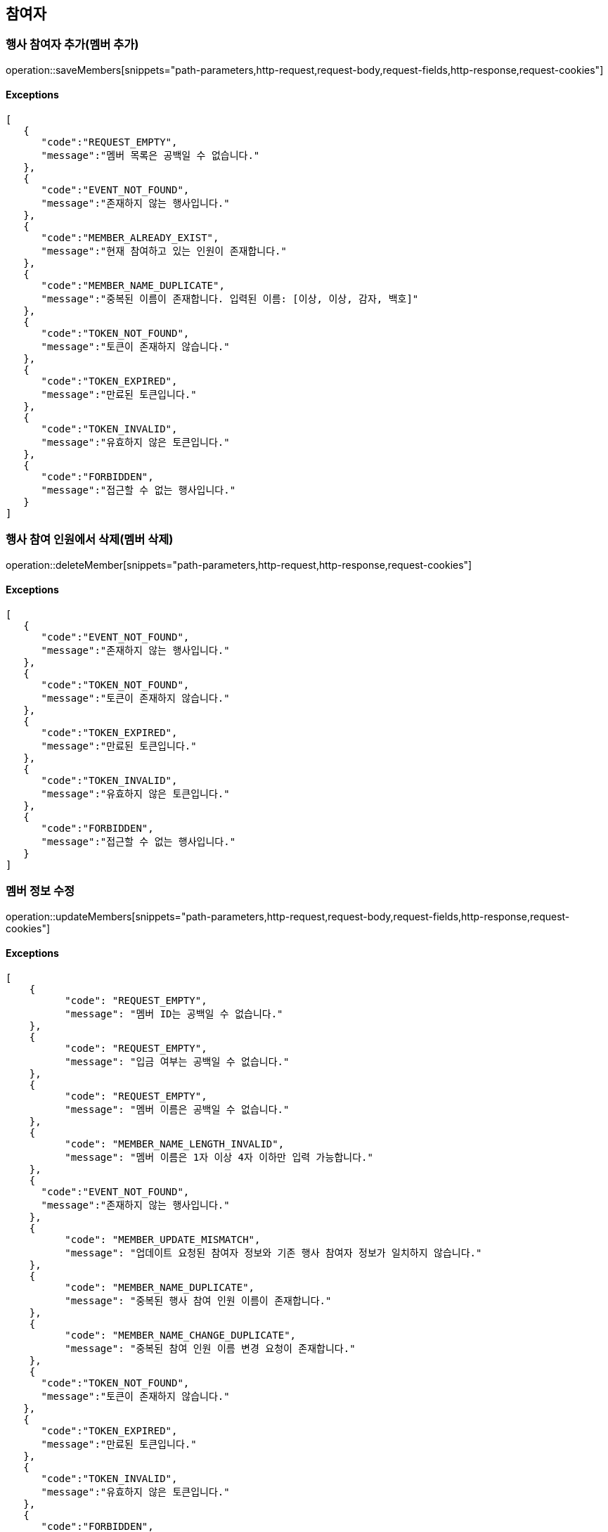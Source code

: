 == 참여자

=== 행사 참여자 추가(멤버 추가)

operation::saveMembers[snippets="path-parameters,http-request,request-body,request-fields,http-response,request-cookies"]

==== [.red]#Exceptions#

[source,json,options="nowrap"]
----
[
   {
      "code":"REQUEST_EMPTY",
      "message":"멤버 목록은 공백일 수 없습니다."
   },
   {
      "code":"EVENT_NOT_FOUND",
      "message":"존재하지 않는 행사입니다."
   },
   {
      "code":"MEMBER_ALREADY_EXIST",
      "message":"현재 참여하고 있는 인원이 존재합니다."
   },
   {
      "code":"MEMBER_NAME_DUPLICATE",
      "message":"중복된 이름이 존재합니다. 입력된 이름: [이상, 이상, 감자, 백호]"
   },
   {
      "code":"TOKEN_NOT_FOUND",
      "message":"토큰이 존재하지 않습니다."
   },
   {
      "code":"TOKEN_EXPIRED",
      "message":"만료된 토큰입니다."
   },
   {
      "code":"TOKEN_INVALID",
      "message":"유효하지 않은 토큰입니다."
   },
   {
      "code":"FORBIDDEN",
      "message":"접근할 수 없는 행사입니다."
   }
]
----

=== 행사 참여 인원에서 삭제(멤버 삭제)

operation::deleteMember[snippets="path-parameters,http-request,http-response,request-cookies"]

==== [.red]#Exceptions#

[source,json,options="nowrap"]
----
[
   {
      "code":"EVENT_NOT_FOUND",
      "message":"존재하지 않는 행사입니다."
   },
   {
      "code":"TOKEN_NOT_FOUND",
      "message":"토큰이 존재하지 않습니다."
   },
   {
      "code":"TOKEN_EXPIRED",
      "message":"만료된 토큰입니다."
   },
   {
      "code":"TOKEN_INVALID",
      "message":"유효하지 않은 토큰입니다."
   },
   {
      "code":"FORBIDDEN",
      "message":"접근할 수 없는 행사입니다."
   }
]
----

=== 멤버 정보 수정

operation::updateMembers[snippets="path-parameters,http-request,request-body,request-fields,http-response,request-cookies"]

==== [.red]#Exceptions#

[source,json,options="nowrap"]
----
[
    {
	  "code": "REQUEST_EMPTY",
	  "message": "멤버 ID는 공백일 수 없습니다."
    },
    {
	  "code": "REQUEST_EMPTY",
	  "message": "입금 여부는 공백일 수 없습니다."
    },
    {
	  "code": "REQUEST_EMPTY",
	  "message": "멤버 이름은 공백일 수 없습니다."
    },
    {
	  "code": "MEMBER_NAME_LENGTH_INVALID",
	  "message": "멤버 이름은 1자 이상 4자 이하만 입력 가능합니다."
    },
    {
      "code":"EVENT_NOT_FOUND",
      "message":"존재하지 않는 행사입니다."
    },
    {
	  "code": "MEMBER_UPDATE_MISMATCH",
	  "message": "업데이트 요청된 참여자 정보와 기존 행사 참여자 정보가 일치하지 않습니다."
    },
    {
	  "code": "MEMBER_NAME_DUPLICATE",
	  "message": "중복된 행사 참여 인원 이름이 존재합니다."
    },
    {
	  "code": "MEMBER_NAME_CHANGE_DUPLICATE",
	  "message": "중복된 참여 인원 이름 변경 요청이 존재합니다."
    },
    {
      "code":"TOKEN_NOT_FOUND",
      "message":"토큰이 존재하지 않습니다."
   },
   {
      "code":"TOKEN_EXPIRED",
      "message":"만료된 토큰입니다."
   },
   {
      "code":"TOKEN_INVALID",
      "message":"유효하지 않은 토큰입니다."
   },
   {
      "code":"FORBIDDEN",
      "message":"접근할 수 없는 행사입니다."
   }
]
----

=== 현재 행사에 참여 중인 (탈주 가능한) 참여자 목록 조회

operation::getCurrentMembers[snippets="path-parameters,http-request,http-response,response-fields"]
==== [.red]#Exceptions#

[source,json,options="nowrap"]
----
[
   {
      "code":"EVENT_NOT_FOUND",
      "message":"존재하지 않는 행사입니다."
   }
]
----
